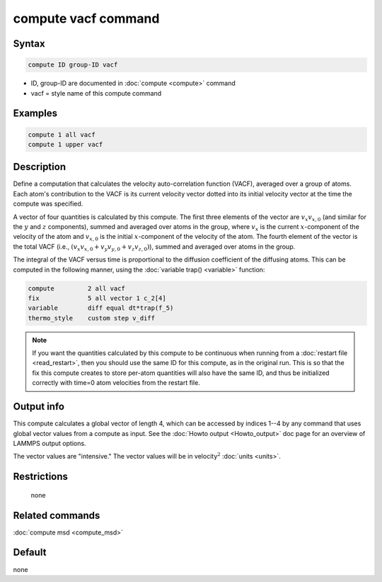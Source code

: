 .. index:: compute vacf

compute vacf command
====================

Syntax
""""""

.. code-block:: LAMMPS

   compute ID group-ID vacf

* ID, group-ID are documented in :doc:`compute <compute>` command
* vacf = style name of this compute command

Examples
""""""""

.. code-block:: LAMMPS

   compute 1 all vacf
   compute 1 upper vacf

Description
"""""""""""

Define a computation that calculates the velocity auto-correlation
function (VACF), averaged over a group of atoms.  Each atom's
contribution to the VACF is its current velocity vector dotted into
its initial velocity vector at the time the compute was specified.

A vector of four quantities is calculated by this compute.  The first three
elements of the vector are :math:`v_x v_{x,0}` (and similar for the
:math:`y` and :math:`z` components), summed and averaged over atoms in the
group, where :math:`v_x` is the current :math:`x`-component of the velocity of
the atom and :math:`v_{x,0}` is the initial :math:`x`-component of the velocity
of the atom.  The fourth element of the vector is the total VACF
(i.e., :math:`(v_x v_{x,0} + v_y v_{y,0} + v_z v_{z,0})`),
summed and averaged over atoms in the group.

The integral of the VACF versus time is proportional to the diffusion
coefficient of the diffusing atoms.  This can be computed in the
following manner, using the :doc:`variable trap() <variable>` function:

.. code-block:: LAMMPS

   compute         2 all vacf
   fix             5 all vector 1 c_2[4]
   variable        diff equal dt*trap(f_5)
   thermo_style    custom step v_diff

.. note::

   If you want the quantities calculated by this compute to be
   continuous when running from a :doc:`restart file <read_restart>`, then
   you should use the same ID for this compute, as in the original run.
   This is so that the fix this compute creates to store per-atom
   quantities will also have the same ID, and thus be initialized
   correctly with time=0 atom velocities from the restart file.

Output info
"""""""""""

This compute calculates a global vector of length 4, which can be
accessed by indices 1--4 by any command that uses global vector values
from a compute as input.  See the :doc:`Howto output <Howto_output>` doc
page for an overview of LAMMPS output options.

The vector values are "intensive."  The vector values will be in
velocity\ :math:`^2` :doc:`units <units>`.

Restrictions
""""""""""""
 none

Related commands
""""""""""""""""

:doc:`compute msd <compute_msd>`

Default
"""""""

none
